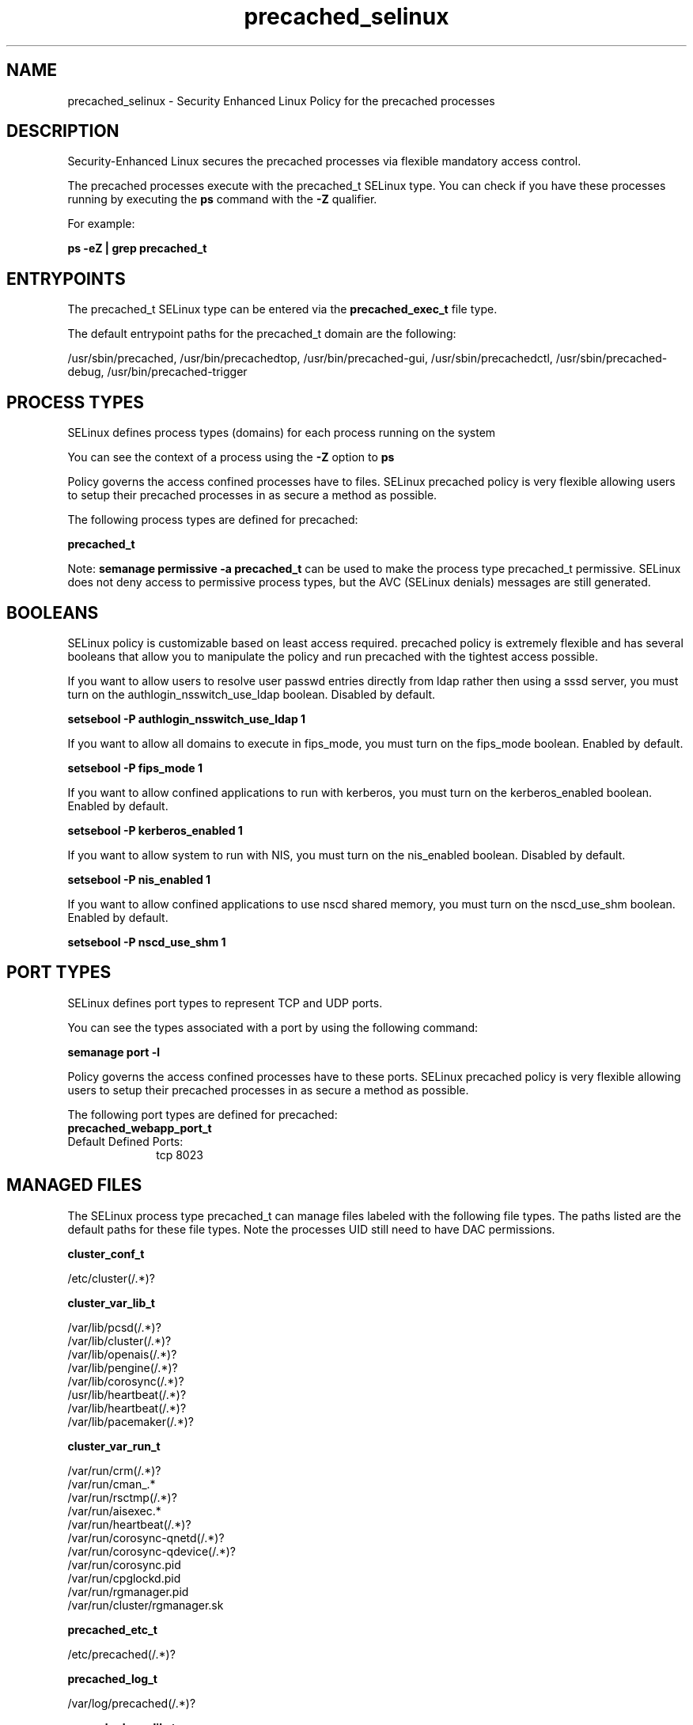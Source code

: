.TH  "precached_selinux"  "8"  "19-07-19" "precached" "SELinux Policy precached"
.SH "NAME"
precached_selinux \- Security Enhanced Linux Policy for the precached processes
.SH "DESCRIPTION"

Security-Enhanced Linux secures the precached processes via flexible mandatory access control.

The precached processes execute with the precached_t SELinux type. You can check if you have these processes running by executing the \fBps\fP command with the \fB\-Z\fP qualifier.

For example:

.B ps -eZ | grep precached_t


.SH "ENTRYPOINTS"

The precached_t SELinux type can be entered via the \fBprecached_exec_t\fP file type.

The default entrypoint paths for the precached_t domain are the following:

/usr/sbin/precached, /usr/bin/precachedtop, /usr/bin/precached-gui, /usr/sbin/precachedctl, /usr/sbin/precached-debug, /usr/bin/precached-trigger
.SH PROCESS TYPES
SELinux defines process types (domains) for each process running on the system
.PP
You can see the context of a process using the \fB\-Z\fP option to \fBps\bP
.PP
Policy governs the access confined processes have to files.
SELinux precached policy is very flexible allowing users to setup their precached processes in as secure a method as possible.
.PP
The following process types are defined for precached:

.EX
.B precached_t
.EE
.PP
Note:
.B semanage permissive -a precached_t
can be used to make the process type precached_t permissive. SELinux does not deny access to permissive process types, but the AVC (SELinux denials) messages are still generated.

.SH BOOLEANS
SELinux policy is customizable based on least access required.  precached policy is extremely flexible and has several booleans that allow you to manipulate the policy and run precached with the tightest access possible.


.PP
If you want to allow users to resolve user passwd entries directly from ldap rather then using a sssd server, you must turn on the authlogin_nsswitch_use_ldap boolean. Disabled by default.

.EX
.B setsebool -P authlogin_nsswitch_use_ldap 1

.EE

.PP
If you want to allow all domains to execute in fips_mode, you must turn on the fips_mode boolean. Enabled by default.

.EX
.B setsebool -P fips_mode 1

.EE

.PP
If you want to allow confined applications to run with kerberos, you must turn on the kerberos_enabled boolean. Enabled by default.

.EX
.B setsebool -P kerberos_enabled 1

.EE

.PP
If you want to allow system to run with NIS, you must turn on the nis_enabled boolean. Disabled by default.

.EX
.B setsebool -P nis_enabled 1

.EE

.PP
If you want to allow confined applications to use nscd shared memory, you must turn on the nscd_use_shm boolean. Enabled by default.

.EX
.B setsebool -P nscd_use_shm 1

.EE

.SH PORT TYPES
SELinux defines port types to represent TCP and UDP ports.
.PP
You can see the types associated with a port by using the following command:

.B semanage port -l

.PP
Policy governs the access confined processes have to these ports.
SELinux precached policy is very flexible allowing users to setup their precached processes in as secure a method as possible.
.PP
The following port types are defined for precached:

.EX
.TP 5
.B precached_webapp_port_t
.TP 10
.EE


Default Defined Ports:
tcp 8023
.EE
.SH "MANAGED FILES"

The SELinux process type precached_t can manage files labeled with the following file types.  The paths listed are the default paths for these file types.  Note the processes UID still need to have DAC permissions.

.br
.B cluster_conf_t

	/etc/cluster(/.*)?
.br

.br
.B cluster_var_lib_t

	/var/lib/pcsd(/.*)?
.br
	/var/lib/cluster(/.*)?
.br
	/var/lib/openais(/.*)?
.br
	/var/lib/pengine(/.*)?
.br
	/var/lib/corosync(/.*)?
.br
	/usr/lib/heartbeat(/.*)?
.br
	/var/lib/heartbeat(/.*)?
.br
	/var/lib/pacemaker(/.*)?
.br

.br
.B cluster_var_run_t

	/var/run/crm(/.*)?
.br
	/var/run/cman_.*
.br
	/var/run/rsctmp(/.*)?
.br
	/var/run/aisexec.*
.br
	/var/run/heartbeat(/.*)?
.br
	/var/run/corosync-qnetd(/.*)?
.br
	/var/run/corosync-qdevice(/.*)?
.br
	/var/run/corosync\.pid
.br
	/var/run/cpglockd\.pid
.br
	/var/run/rgmanager\.pid
.br
	/var/run/cluster/rgmanager\.sk
.br

.br
.B precached_etc_t

	/etc/precached(/.*)?
.br

.br
.B precached_log_t

	/var/log/precached(/.*)?
.br

.br
.B precached_var_lib_t

	/var/lib/precached(/.*)?
.br

.br
.B precached_var_run_t

	/var/run/precached(/.*)?
.br

.br
.B root_t

	/sysroot/ostree/deploy/.*-atomic/deploy(/.*)?
.br
	/
.br
	/initrd
.br

.SH FILE CONTEXTS
SELinux requires files to have an extended attribute to define the file type.
.PP
You can see the context of a file using the \fB\-Z\fP option to \fBls\bP
.PP
Policy governs the access confined processes have to these files.
SELinux precached policy is very flexible allowing users to setup their precached processes in as secure a method as possible.
.PP

.PP
.B STANDARD FILE CONTEXT

SELinux defines the file context types for the precached, if you wanted to
store files with these types in a diffent paths, you need to execute the semanage command to sepecify alternate labeling and then use restorecon to put the labels on disk.

.B semanage fcontext -a -t precached_log_t '/srv/myprecached_content(/.*)?'
.br
.B restorecon -R -v /srv/myprecached_content

Note: SELinux often uses regular expressions to specify labels that match multiple files.

.I The following file types are defined for precached:


.EX
.PP
.B precached_etc_t
.EE

- Set files with the precached_etc_t type, if you want to store precached files in the /etc directories.


.EX
.PP
.B precached_exec_t
.EE

- Set files with the precached_exec_t type, if you want to transition an executable to the precached_t domain.

.br
.TP 5
Paths:
/usr/sbin/precached, /usr/bin/precachedtop, /usr/bin/precached-gui, /usr/sbin/precachedctl, /usr/sbin/precached-debug, /usr/bin/precached-trigger

.EX
.PP
.B precached_log_t
.EE

- Set files with the precached_log_t type, if you want to treat the data as precached log data, usually stored under the /var/log directory.


.EX
.PP
.B precached_var_lib_t
.EE

- Set files with the precached_var_lib_t type, if you want to store the precached files under the /var/lib directory.


.EX
.PP
.B precached_var_run_t
.EE

- Set files with the precached_var_run_t type, if you want to store the precached files under the /run or /var/run directory.


.PP
Note: File context can be temporarily modified with the chcon command.  If you want to permanently change the file context you need to use the
.B semanage fcontext
command.  This will modify the SELinux labeling database.  You will need to use
.B restorecon
to apply the labels.

.SH "COMMANDS"
.B semanage fcontext
can also be used to manipulate default file context mappings.
.PP
.B semanage permissive
can also be used to manipulate whether or not a process type is permissive.
.PP
.B semanage module
can also be used to enable/disable/install/remove policy modules.

.B semanage port
can also be used to manipulate the port definitions

.B semanage boolean
can also be used to manipulate the booleans

.PP
.B system-config-selinux
is a GUI tool available to customize SELinux policy settings.

.SH AUTHOR
This manual page was auto-generated using
.B "sepolicy manpage".

.SH "SEE ALSO"
selinux(8), precached(8), semanage(8), restorecon(8), chcon(1), sepolicy(8), setsebool(8)